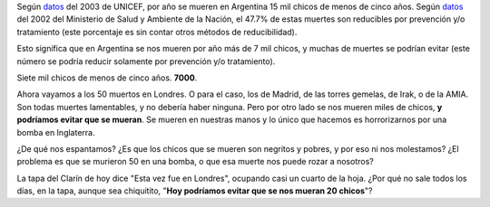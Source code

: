 .. title: Muerte
.. date: 2005-07-08 15:20:13
.. tags: mortalidad infantil, UNICEF, bomba, atentado

Según `datos <http://www.unicef.org/spanish/sowc05/statistics.html>`__ del 2003 de UNICEF, por año se mueren en Argentina 15 mil chicos de menos de cinco años. Según `datos <http://www.msal.gov.ar/htm/Site/promin/UCMISALUD/estadistica/def_inf_reduc-02.htm>`__ del 2002 del Ministerio de Salud y Ambiente de la Nación, el 47.7% de estas muertes son reducibles por prevención y/o tratamiento (este porcentaje es sin contar otros métodos de reducibilidad).

Esto significa que en Argentina se nos mueren por año más de 7 mil chicos, y muchas de muertes se podrían evitar (este número se podría reducir solamente por prevención y/o tratamiento).

Siete mil chicos de menos de cinco años. **7000**.

Ahora vayamos a los 50 muertos en Londres. O para el caso, los de Madrid, de las torres gemelas, de Irak, o de la AMIA. Son todas muertes lamentables, y no debería haber ninguna. Pero por otro lado se nos mueren miles de chicos, **y podríamos evitar que se mueran**. Se mueren en nuestras manos y lo único que hacemos es horrorizarnos por una bomba en Inglaterra.

¿De qué nos espantamos? ¿Es que los chicos que se mueren son negritos y pobres, y por eso ni nos molestamos? ¿El problema es que se murieron 50 en una bomba, o que esa muerte nos puede rozar a nosotros?

La tapa del Clarín de hoy dice "Esta vez fue en Londres", ocupando casi un cuarto de la hoja. ¿Por qué no sale todos los días, en la tapa, aunque sea chiquitito, "**Hoy podríamos evitar que se nos mueran 20 chicos**"?
